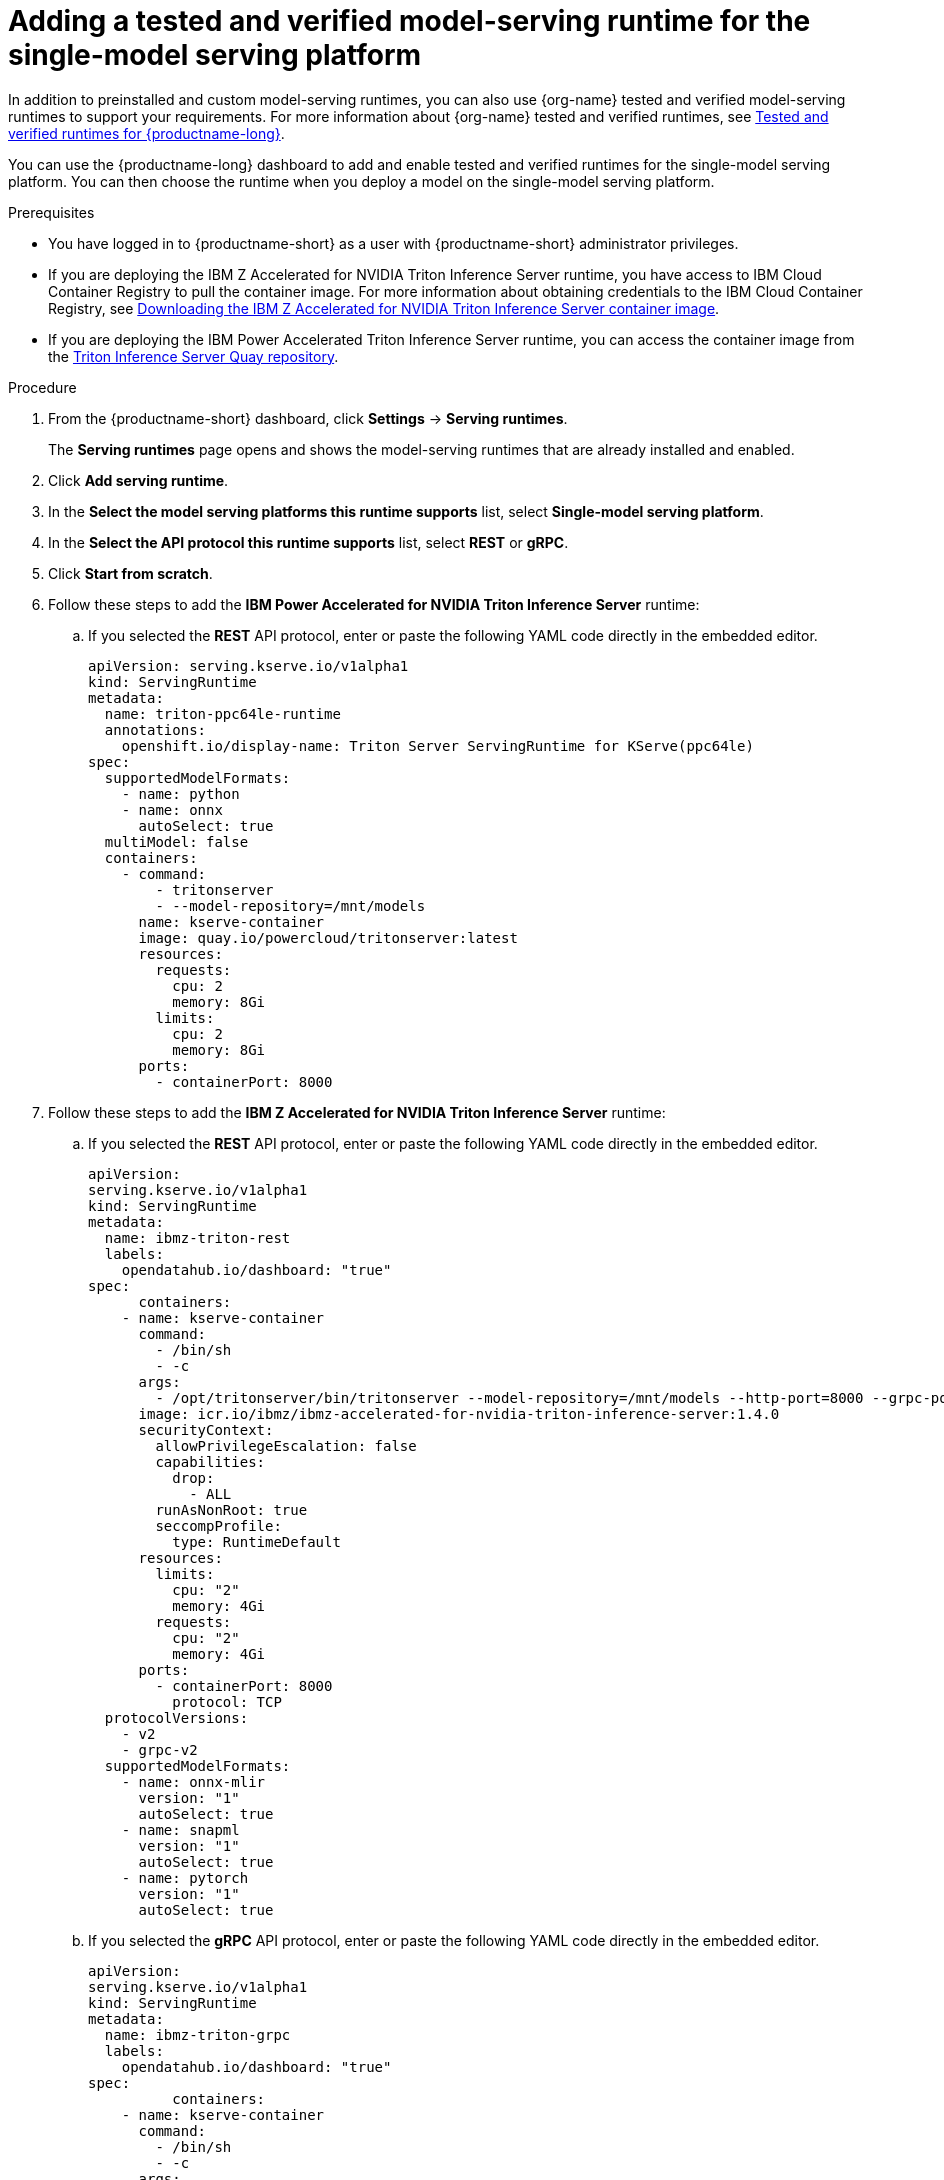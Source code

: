 :_module-type: PROCEDURE

[id="adding-a-tested-and-verified-model-serving-runtime-for-the-single-model-serving-platform_{context}"]

= Adding a tested and verified model-serving runtime for the single-model serving platform

In addition to preinstalled and custom model-serving runtimes, you can also use {org-name} tested and verified model-serving runtimes to support your requirements. For more information about {org-name} tested and verified runtimes, see link:https://access.redhat.com/articles/7089743[Tested and verified runtimes for {productname-long}^].
 
You can use the {productname-long} dashboard to add and enable tested and verified runtimes for the single-model serving platform. You can then choose the runtime when you deploy a model on the single-model serving platform.

[role='_abstract']

.Prerequisites
* You have logged in to {productname-short} as a user with {productname-short} administrator privileges.
* If you are deploying the IBM Z Accelerated for NVIDIA Triton Inference Server runtime, you have access to IBM Cloud Container Registry to pull the container image. For more information about obtaining credentials to the IBM Cloud Container Registry, see link:https://github.com/IBM/ibmz-accelerated-for-nvidia-triton-inference-server?tab=readme-ov-file#container[Downloading the IBM Z Accelerated for NVIDIA Triton Inference Server container image^].
* If you are deploying the IBM Power Accelerated Triton Inference Server runtime, you can access the container image from the link:https://quay.io/repository/powercloud/tritonserver[Triton Inference Server Quay repository^].

.Procedure
. From the {productname-short} dashboard, click *Settings* -> *Serving runtimes*.
+
The *Serving runtimes* page opens and shows the model-serving runtimes that are already installed and enabled.

. Click *Add serving runtime*.

. In the *Select the model serving platforms this runtime supports* list, select *Single-model serving platform*.

. In the *Select the API protocol this runtime supports* list, select *REST* or *gRPC*.

. Click *Start from scratch*.

. Follow these steps to add the *IBM Power Accelerated for NVIDIA Triton Inference Server* runtime:

.. If you selected the *REST* API protocol, enter or paste the following YAML code directly in the embedded editor.
+
[source]
----
apiVersion: serving.kserve.io/v1alpha1
kind: ServingRuntime
metadata:
  name: triton-ppc64le-runtime
  annotations:
    openshift.io/display-name: Triton Server ServingRuntime for KServe(ppc64le)
spec:
  supportedModelFormats:
    - name: python
    - name: onnx
      autoSelect: true
  multiModel: false
  containers:
    - command:
        - tritonserver
        - --model-repository=/mnt/models
      name: kserve-container
      image: quay.io/powercloud/tritonserver:latest
      resources:
        requests:
          cpu: 2
          memory: 8Gi
        limits:
          cpu: 2
          memory: 8Gi
      ports:
        - containerPort: 8000
----

. Follow these steps to add the *IBM Z Accelerated for NVIDIA Triton Inference Server* runtime:

.. If you selected the *REST* API protocol, enter or paste the following YAML code directly in the embedded editor.
+
[source]
----
apiVersion: 
serving.kserve.io/v1alpha1
kind: ServingRuntime
metadata:
  name: ibmz-triton-rest
  labels:
    opendatahub.io/dashboard: "true"
spec:
      containers:
    - name: kserve-container
      command:
        - /bin/sh
        - -c
      args:
        - /opt/tritonserver/bin/tritonserver --model-repository=/mnt/models --http-port=8000 --grpc-port=8001 --metrics-port=8002
      image: icr.io/ibmz/ibmz-accelerated-for-nvidia-triton-inference-server:1.4.0
      securityContext:
        allowPrivilegeEscalation: false
        capabilities:
          drop:
            - ALL
        runAsNonRoot: true
        seccompProfile:
          type: RuntimeDefault
      resources:
        limits:
          cpu: "2"
          memory: 4Gi
        requests:
          cpu: "2"
          memory: 4Gi
      ports:
        - containerPort: 8000
          protocol: TCP
  protocolVersions:
    - v2
    - grpc-v2
  supportedModelFormats:
    - name: onnx-mlir
      version: "1"
      autoSelect: true
    - name: snapml
      version: "1"
      autoSelect: true
    - name: pytorch
      version: "1"
      autoSelect: true
----

.. If you selected the *gRPC* API protocol, enter or paste the following YAML code directly in the embedded editor.
+
[source]
----
apiVersion: 
serving.kserve.io/v1alpha1
kind: ServingRuntime
metadata:
  name: ibmz-triton-grpc
  labels:
    opendatahub.io/dashboard: "true"
spec:
          containers:
    - name: kserve-container
      command:
        - /bin/sh
        - -c
      args:
        - /opt/tritonserver/bin/tritonserver --model-repository=/mnt/models --grpc-port=8001 --http-port=8000 --metrics-port=8002
      image: icr.io/ibmz/ibmz-accelerated-for-nvidia-triton-inference-server:1.4.0
      securityContext:
        allowPrivilegeEscalation: false
        capabilities:
          drop:
            - ALL
        runAsNonRoot: true
        seccompProfile:
          type: RuntimeDefault
      resources:
        limits:
          cpu: "2"
          memory: 4Gi
        requests:
          cpu: "2"
          memory: 4Gi
      ports:
        - containerPort: 8001
          name: grpc
          protocol: TCP
      volumeMounts:
        - mountPath: /dev/shm
          name: shm
  protocolVersions:
    - v2
    - grpc-v2
  supportedModelFormats:       
    - name: onnx-mlir
      version: "1"
      autoSelect: true
    - name: snapml
      version: "1"
      autoSelect: true
    - name: pytorch
      version: "1"
      autoSelect: true
volumes:
  - emptyDir: null
    medium: Memory
    sizeLimit: 2Gi
    name: shm
----

. Follow these steps to add the *NVIDIA Triton Inference Server* runtime:

.. If you selected the *REST* API protocol, enter or paste the following YAML code directly in the embedded editor.
+
[source]
----
apiVersion: serving.kserve.io/v1alpha1
kind: ServingRuntime
metadata:
  name: triton-kserve-rest
  labels:
    opendatahub.io/dashboard: "true"
spec:
  annotations:
    prometheus.kserve.io/path: /metrics
    prometheus.kserve.io/port: "8002"
  containers:
    - args:
        - tritonserver
        - --model-store=/mnt/models
        - --grpc-port=9000
        - --http-port=8080
        - --allow-grpc=true
        - --allow-http=true
      image: nvcr.io/nvidia/tritonserver@sha256:xxxxx
      name: kserve-container
      resources:
        limits:
          cpu: "1"
          memory: 2Gi
        requests:
          cpu: "1"
          memory: 2Gi
      ports:
        - containerPort: 8080
          protocol: TCP
  protocolVersions:
    - v2
    - grpc-v2
  supportedModelFormats:
    - autoSelect: true
      name: tensorrt
      version: "8"
    - autoSelect: true
      name: tensorflow
      version: "1"
    - autoSelect: true
      name: tensorflow
      version: "2"
    - autoSelect: true
      name: onnx
      version: "1"
    - name: pytorch
      version: "1"
    - autoSelect: true
      name: triton
      version: "2"
    - autoSelect: true
      name: xgboost
      version: "1"
    - autoSelect: true
      name: python
      version: "1"
----

.. If you selected the *gRPC* API protocol, enter or paste the following YAML code directly in the embedded editor.
+
[source]
----
apiVersion: serving.kserve.io/v1alpha1
kind: ServingRuntime
metadata:
  name: triton-kserve-grpc
  labels:
    opendatahub.io/dashboard: "true"
spec:
  annotations:
    prometheus.kserve.io/path: /metrics
    prometheus.kserve.io/port: "8002"
  containers:
    - args:
        - tritonserver
        - --model-store=/mnt/models
        - --grpc-port=9000
        - --http-port=8080
        - --allow-grpc=true
        - --allow-http=true
      image: nvcr.io/nvidia/tritonserver@sha256:xxxxx
      name: kserve-container
      ports:
        - containerPort: 9000
          name: h2c
          protocol: TCP
      volumeMounts:
        - mountPath: /dev/shm
          name: shm
      resources:
        limits:
          cpu: "1"
          memory: 2Gi
        requests:
          cpu: "1"
          memory: 2Gi
  protocolVersions:
    - v2
    - grpc-v2
  supportedModelFormats:
    - autoSelect: true
      name: tensorrt
      version: "8"
    - autoSelect: true
      name: tensorflow
      version: "1"
    - autoSelect: true
      name: tensorflow
      version: "2"
    - autoSelect: true
      name: onnx
      version: "1"
    - name: pytorch
      version: "1"
    - autoSelect: true
      name: triton
      version: "2"
    - autoSelect: true
      name: xgboost
      version: "1"
    - autoSelect: true
      name: python
      version: "1"
  volumes:
    - name: shm
      emptyDir: null
        medium: Memory
        sizeLimit: 2Gi
      
----
. Follow these steps to add the *Seldon MLServer* runtime:
.. If you selected the *REST* API protocol, enter or paste the following YAML code directly in the embedded editor.
+
[source]
----
apiVersion: serving.kserve.io/v1alpha1
kind: ServingRuntime
metadata:
  name: mlserver-kserve-rest
  labels:
    opendatahub.io/dashboard: "true"
spec:
  annotations:
    openshift.io/display-name: Seldon MLServer
    prometheus.kserve.io/port: "8080"
    prometheus.kserve.io/path: /metrics
  containers:
    - name: kserve-container
      image: 'docker.io/seldonio/mlserver@sha256:07890828601515d48c0fb73842aaf197cbcf245a5c855c789e890282b15ce390'
      env:
        - name: MLSERVER_HTTP_PORT
          value: "8080"
        - name: MLSERVER_GRPC_PORT
          value: "9000"
        - name: MODELS_DIR
          value: /mnt/models
      resources:
        requests:
          cpu: "1"
          memory: 2Gi
        limits:
          cpu: "1"
          memory: 2Gi
      ports:
        - containerPort: 8080
          protocol: TCP
      securityContext:
        allowPrivilegeEscalation: false
        capabilities:
          drop:
            - ALL
        privileged: false
        runAsNonRoot: true
  protocolVersions:
    - v2
  multiModel: false
  supportedModelFormats:
    - name: sklearn
      version: "0"
      autoSelect: true
      priority: 2
    - name: sklearn
      version: "1"
      autoSelect: true
      priority: 2
    - name: xgboost
      version: "1"
      autoSelect: true
      priority: 2
    - name: xgboost
      version: "2"
      autoSelect: true
      priority: 2
    - name: lightgbm
      version: "3"
      autoSelect: true
      priority: 2
    - name: lightgbm
      version: "4"
      autoSelect: true
      priority: 2
    - name: mlflow
      version: "1"
      autoSelect: true
      priority: 1
    - name: mlflow
      version: "2"
      autoSelect: true
      priority: 1
    - name: catboost
      version: "1"
      autoSelect: true
      priority: 1
    - name: huggingface
      version: "1"
      autoSelect: true
      priority: 1
----
.. If you selected the *gRPC* API protocol, enter or paste the following YAML code directly in the embedded editor.
+
[source]
----
apiVersion: serving.kserve.io/v1alpha1
kind: ServingRuntime
metadata:
  name: mlserver-kserve-grpc
  labels:
    opendatahub.io/dashboard: "true"
spec:
  annotations:
    openshift.io/display-name: Seldon MLServer
    prometheus.kserve.io/port: "8080"
    prometheus.kserve.io/path: /metrics
  containers:
    - name: kserve-container
      image: 'docker.io/seldonio/mlserver@sha256:07890828601515d48c0fb73842aaf197cbcf245a5c855c789e890282b15ce390'
      env:
        - name: MLSERVER_HTTP_PORT
          value: "8080"
        - name: MLSERVER_GRPC_PORT
          value: "9000"
        - name: MODELS_DIR
          value: /mnt/models
      resources:
        requests:
          cpu: "1"
          memory: 2Gi
        limits:
          cpu: "1"
          memory: 2Gi
      ports:
        - containerPort: 9000
          name: h2c
          protocol: TCP
      securityContext:
        allowPrivilegeEscalation: false
        capabilities:
          drop:
            - ALL
        privileged: false
        runAsNonRoot: true
  protocolVersions:
    - v2
  multiModel: false
  supportedModelFormats:
    - name: sklearn
      version: "0"
      autoSelect: true
      priority: 2
    - name: sklearn
      version: "1"
      autoSelect: true
      priority: 2
    - name: xgboost
      version: "1"
      autoSelect: true
      priority: 2
    - name: xgboost
      version: "2"
      autoSelect: true
      priority: 2
    - name: lightgbm
      version: "3"
      autoSelect: true
      priority: 2
    - name: lightgbm
      version: "4"
      autoSelect: true
      priority: 2
    - name: mlflow
      version: "1"
      autoSelect: true
      priority: 1
    - name: mlflow
      version: "2"
      autoSelect: true
      priority: 1
    - name: catboost
      version: "1"
      autoSelect: true
      priority: 1
    - name: huggingface
      version: "1"
      autoSelect: true
      priority: 1
----
. In the `metadata.name` field, make sure that the value of the runtime you are adding does not match a runtime that you have already added.

. Optional: To use a custom display name for the runtime that you are adding, add a `metadata.annotations.openshift.io/display-name` field and specify a value, as shown in the following example:
+
[source]
----
apiVersion: serving.kserve.io/v1alpha1
kind: ServingRuntime
metadata:
  name: kserve-triton
  annotations:
    openshift.io/display-name: Triton ServingRuntime
----
+
NOTE: If you do not configure a custom display name for your runtime, {productname-short} shows the value of the `metadata.name` field.
. Click *Create*.
+
The *Serving runtimes* page opens and shows the updated list of runtimes that are installed. Observe that the runtime that you added is automatically enabled. The API protocol that you specified when creating the runtime is shown.

. Optional: To edit the runtime, click the action menu (&#8942;) and select *Edit*.

.Verification
* The model-serving runtime that you added is shown in an enabled state on the *Serving runtimes* page.

[role='_additional-resources']
.Additional resources
ifndef::upstream[]
* link:{rhoaidocshome}{default-format-url}/serving_models/serving-large-models_serving-large-models#tested-verified-runtimes_serving-large-models[Tested and verified model-serving runtimes]
endif::[] 
ifdef::upstream[]
* link:{odhdocshome}/serving-models/#tested-verified-runtimes_serving-large-models[Tested and verified model-serving runtimes]
endif::[]
